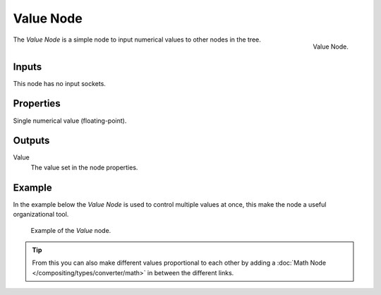 .. _bpy.types.CompositorNodeValue:
.. Editors Note: This page gets copied into:
.. - :doc:`</render/cycles/nodes/types/input/value>`
.. - :doc:`</modeling/modifiers/nodes/input/value>`

.. --- copy below this line ---

**********
Value Node
**********

.. figure:: /images/compositing_node-types_CompositorNodeValue.png
   :align: right

   Value Node.

The *Value Node* is a simple node to input numerical values to other nodes in the tree.


Inputs
======

This node has no input sockets.


Properties
==========

Single numerical value (floating-point).


Outputs
=======

Value
   The value set in the node properties.


Example
=======

In the example below the *Value Node* is used to control multiple values at once,
this make the node a useful organizational tool.

.. figure:: /images/compositing_types_input_value_example.png

   Example of the *Value* node.

.. tip::

   From this you can also make different values proportional to each other by adding
   a :doc:`Math Node </compositing/types/converter/math>` in between the different links.
